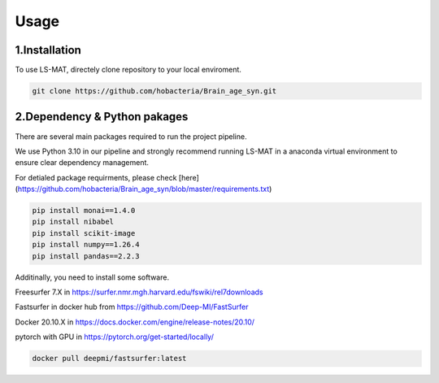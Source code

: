 Usage
=====

.. _installation:

1.Installation
------------

To use LS-MAT, directely clone repository to your local enviroment.

.. code-block:: console

   git clone https://github.com/hobacteria/Brain_age_syn.git



.. _dependency:

2.Dependency & Python pakages
------------

There are several main packages required to run the project pipeline.   

We use Python 3.10 in our pipeline and strongly recommend running LS-MAT in a anaconda virtual environment to ensure clear dependency management.   

For detialed package requirments, please check [here](https://github.com/hobacteria/Brain_age_syn/blob/master/requirements.txt)   

.. code-block:: console

   pip install monai==1.4.0
   pip install nibabel
   pip install scikit-image
   pip install numpy==1.26.4
   pip install pandas==2.2.3

Additinally, you need to install some software. 

Freesurfer 7.X in https://surfer.nmr.mgh.harvard.edu/fswiki/rel7downloads 

Fastsurfer in docker hub from https://github.com/Deep-MI/FastSurfer 

Docker 20.10.X in https://docs.docker.com/engine/release-notes/20.10/ 

pytorch with GPU in https://pytorch.org/get-started/locally/ 


.. code-block:: console

   docker pull deepmi/fastsurfer:latest

